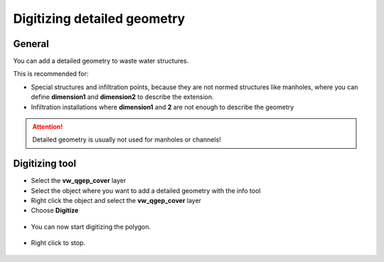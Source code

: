 Digitizing detailed geometry
============================

General
-------

You can add a detailed geometry to waste water structures.

This is recommended for:

* Special structures and infiltration points, because they are not normed structures like manholes,
  where you can define **dimension1** and **dimension2** to describe the extension.
* Infiltration installations where **dimension1** and **2** are not enough to describe the geometry

.. attention:: Detailed geometry is usually not used for manholes or channels!



Digitizing tool
---------------

* Select the **vw_qgep_cover** layer
* Select the object where you want to add a detailed geometry with the info tool
* Right click the object and select the **vw_qgep_cover** layer
* Choose **Digitize**

.. figure:: images/digitizing_detailedgeometry1.jpg

* You can now start digitizing the polygon. 

.. figure:: images/digitizing_detailedgeometry2.jpg

.. figure:: images/digitizing_detailedgeometry3.jpg

* Right click to stop.

.. figure:: images/digitizing_detailedgeometry4.jpg
